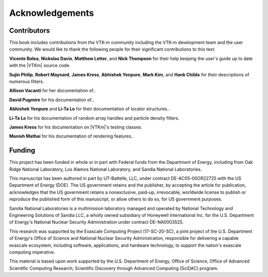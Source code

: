 ==============================
Acknowledgements
==============================

------------------------------
Contributors
------------------------------

.. todo:: Make sure contribution section cross references are correct.

This book includes contributions from the VTK-m community including the
VTK-m development team and the user community.
We would like to thank the following people for their significant
contributions to this text:

.. NOTE: Also make sure that the contribution list is updated in index.rst

**Vicente Bolea**, **Nickolas Davis**, **Matthew Letter**, and **Nick Thompson** for their help keeping the user's guide up to date with the |VTKm| source code.

**Sujin Philip**, **Robert Maynard**, **James Kress**, **Abhishek Yenpure**, **Mark Kim**, and **Hank Childs** for their descriptions of numerous filters.

.. Sujin Philip: Surface normals, normals in Marching Cubes
.. Robert Maynard: Gradient, warp scalars, warp vectors, histogram, extract structured
.. James Kress: Point transform
.. Abhishek Yenpure: Point merge
.. Mark Kim: ZFP compression
.. Hank Childs: Mesh Quality Metrics

**Allison Vacanti** for her documentation of..

.. several |VTKm| features in the `Extract Component Arrays`_ and `SwizzleArrays`_ sections as well as select filters.

.. Allie Vacanti filters: Surface normals.

**David Pugmire** for his documentation of..

.. partitioned data sets (Section \ref{sec:DataSets:PartitionedDataSet}) and select filters.

.. Dave Pugmire filters: Streamlines, point transform, coordinate system transforms, add ghost cells, remove ghost cells.

**Abhishek Yenpure** and **Li-Ta Lo** for their documentation of locator structures..

.. (Chapter~\ref{chap:Locators}).

.. Abhishek Yenpure: General cell locators and BoundingIntervalHierarchy
.. Li-Ta Lo: General point locators and uniform grid point locator, particle density

**Li-Ta Lo** for his documentation of random array handles and particle
density filters.

.. ArrayHandleRandomUniformBits.

**James Kress** for his documentation on |VTKm|'s testing classes.

**Manish Mathai** for his documentation of rendering features..

.. (Chapter~\ref{chap:Rendering}).


------------------------------
Funding
------------------------------

.. |LogoSpacing| image:: images/LogoSpacing.png
.. |DOELogo| image:: images/DOELogo.png
.. |ORNLLogo| image:: images/ORNLLogo.png
.. |LANLLogo| image:: images/LANLLogo.png
.. |SandiaLogo| image:: images/SandiaLogo.png
.. |KitwareLogo| image:: images/KitwareLogo.png

.. centered:: |DOELogo|
              |LogoSpacing|
              |ORNLLogo|
              |LogoSpacing|
              |LANLLogo|
              |LogoSpacing|
              |SandiaLogo|
              |LogoSpacing|
              |KitwareLogo|

|LogoSpacing|

This project has been funded in whole or in part with Federal funds from the Department of Energy, including from Oak Ridge National Laboratory, Los Alamos National Laboratory, and Sandia National Laboratories.

This manuscript has been authored in part by UT-Battelle, LLC, under contract DE-AC05-00OR22725 with the US Department of Energy (DOE).
The US government retains and the publisher, by accepting the article for publication, acknowledges that the US government retains a nonexclusive, paid-up, irrevocable, worldwide license to publish or reproduce the published form of this manuscript, or allow others to do so, for US government purposes.

Sandia National Laboratories is a multimission laboratory managed and operated by National Technology and Engineering Solutions of Sandia LLC, a wholly owned subsidiary of Honeywell International Inc. for the U.S. Department of Energy's National Nuclear Security Administration under contract DE-NA0003525.

This research was supported by the Exascale Computing Project (17-SC-20-SC), a joint project of the U.S.
Department of Energy's Office of Science and National Nuclear Security Administration, responsible for delivering a capable exascale ecosystem, including software, applications, and hardware technology, to support the nation's exascale computing imperative.

This material is based upon work supported by the U.S.
Department of Energy, Office of Science, Office of Advanced Scientific Computing Research, Scientific Discovery through Advanced Computing (SciDAC) program.
